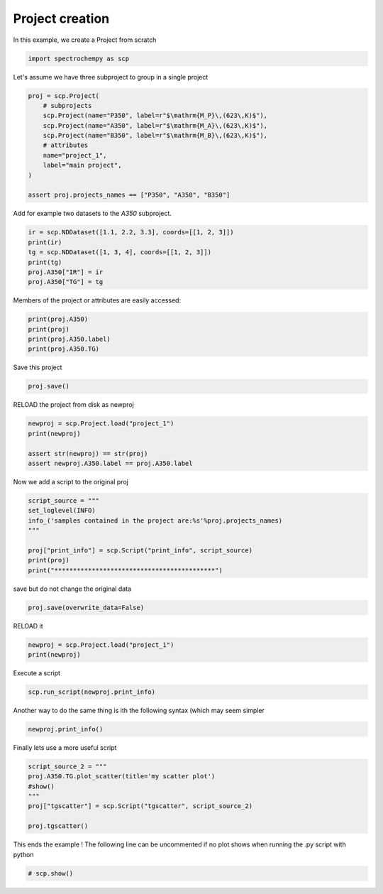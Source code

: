 
.. DO NOT EDIT.
.. THIS FILE WAS AUTOMATICALLY GENERATED BY SPHINX-GALLERY.
.. TO MAKE CHANGES, EDIT THE SOURCE PYTHON FILE:
.. "gettingstarted/examples/gallery/auto_examples_core/e_project/plot_project.py"
.. LINE NUMBERS ARE GIVEN BELOW.

.. only:: html

    .. note::
        :class: sphx-glr-download-link-note

        :ref:`Go to the end <sphx_glr_download_gettingstarted_examples_gallery_auto_examples_core_e_project_plot_project.py>`
        to download the full example code.

.. rst-class:: sphx-glr-example-title

.. _sphx_glr_gettingstarted_examples_gallery_auto_examples_core_e_project_plot_project.py:


Project creation
=======================================

In this example, we create a Project from scratch

.. GENERATED FROM PYTHON SOURCE LINES 15-18

.. code-block:: Python


    import spectrochempy as scp








.. GENERATED FROM PYTHON SOURCE LINES 19-20

Let's assume we have three subproject to group in a single project

.. GENERATED FROM PYTHON SOURCE LINES 20-33

.. code-block:: Python


    proj = scp.Project(
        # subprojects
        scp.Project(name="P350", label=r"$\mathrm{M_P}\,(623\,K)$"),
        scp.Project(name="A350", label=r"$\mathrm{M_A}\,(623\,K)$"),
        scp.Project(name="B350", label=r"$\mathrm{M_B}\,(623\,K)$"),
        # attributes
        name="project_1",
        label="main project",
    )

    assert proj.projects_names == ["P350", "A350", "B350"]








.. GENERATED FROM PYTHON SOURCE LINES 34-35

Add for example two datasets to the `A350` subproject.

.. GENERATED FROM PYTHON SOURCE LINES 35-43

.. code-block:: Python


    ir = scp.NDDataset([1.1, 2.2, 3.3], coords=[[1, 2, 3]])
    print(ir)
    tg = scp.NDDataset([1, 3, 4], coords=[[1, 2, 3]])
    print(tg)
    proj.A350["IR"] = ir
    proj.A350["TG"] = tg





.. rst-class:: sphx-glr-script-out

 .. code-block:: none

    NDDataset: [float64] unitless (size: 3)
    NDDataset: [float64] unitless (size: 3)




.. GENERATED FROM PYTHON SOURCE LINES 44-45

Members of the project or attributes are easily accessed:

.. GENERATED FROM PYTHON SOURCE LINES 45-51

.. code-block:: Python


    print(proj.A350)
    print(proj)
    print(proj.A350.label)
    print(proj.A350.TG)





.. rst-class:: sphx-glr-script-out

 .. code-block:: none

    Project A350:
        ⤷ IR (dataset)
        ⤷ TG (dataset)
    Project project_1:
        ⤷ P350 (sub-project)    ⤷ A350 (sub-project)
           ⤷ IR (dataset)
           ⤷ TG (dataset)    ⤷ B350 (sub-project)
    $\mathrm{M_A}\,(623\,K)$
    NDDataset: [float64] unitless (size: 3)




.. GENERATED FROM PYTHON SOURCE LINES 52-53

Save this project

.. GENERATED FROM PYTHON SOURCE LINES 53-56

.. code-block:: Python


    proj.save()





.. rst-class:: sphx-glr-script-out

 .. code-block:: none


    PosixPath('/home/runner/work/spectrochempy/spectrochempy/src/spectrochempy/examples/core/e_project/project_1.pscp')



.. GENERATED FROM PYTHON SOURCE LINES 57-58

RELOAD the project from disk as newproj

.. GENERATED FROM PYTHON SOURCE LINES 58-65

.. code-block:: Python


    newproj = scp.Project.load("project_1")
    print(newproj)

    assert str(newproj) == str(proj)
    assert newproj.A350.label == proj.A350.label





.. rst-class:: sphx-glr-script-out

 .. code-block:: none

    Project project_1:
        ⤷ P350 (sub-project)    ⤷ A350 (sub-project)
           ⤷ IR (dataset)
           ⤷ TG (dataset)    ⤷ B350 (sub-project)




.. GENERATED FROM PYTHON SOURCE LINES 66-67

Now we add a script to the original proj

.. GENERATED FROM PYTHON SOURCE LINES 67-76

.. code-block:: Python


    script_source = """
    set_loglevel(INFO)
    info_('samples contained in the project are:%s'%proj.projects_names)
    """

    proj["print_info"] = scp.Script("print_info", script_source)
    print(proj)
    print("*******************************************")




.. rst-class:: sphx-glr-script-out

 .. code-block:: none

    Project project_1:
        ⤷ P350 (sub-project)    ⤷ A350 (sub-project)
           ⤷ IR (dataset)
           ⤷ TG (dataset)    ⤷ B350 (sub-project)    ⤷ print_info (script)
    *******************************************




.. GENERATED FROM PYTHON SOURCE LINES 77-78

save but do not change the original data

.. GENERATED FROM PYTHON SOURCE LINES 78-81

.. code-block:: Python


    proj.save(overwrite_data=False)





.. rst-class:: sphx-glr-script-out

 .. code-block:: none


    PosixPath('project_1.pscp')



.. GENERATED FROM PYTHON SOURCE LINES 82-83

RELOAD it

.. GENERATED FROM PYTHON SOURCE LINES 83-87

.. code-block:: Python


    newproj = scp.Project.load("project_1")
    print(newproj)





.. rst-class:: sphx-glr-script-out

 .. code-block:: none

    Project project_1:
        ⤷ P350 (sub-project)    ⤷ A350 (sub-project)
           ⤷ IR (dataset)
           ⤷ TG (dataset)    ⤷ B350 (sub-project)    ⤷ print_info (script)




.. GENERATED FROM PYTHON SOURCE LINES 88-89

Execute a script

.. GENERATED FROM PYTHON SOURCE LINES 89-92

.. code-block:: Python


    scp.run_script(newproj.print_info)





.. rst-class:: sphx-glr-script-out

 .. code-block:: none

     samples contained in the project are:['P350', 'A350', 'B350']




.. GENERATED FROM PYTHON SOURCE LINES 93-95

Another way to do the same thing is ith the following syntax (which may
seem simpler

.. GENERATED FROM PYTHON SOURCE LINES 95-98

.. code-block:: Python


    newproj.print_info()





.. rst-class:: sphx-glr-script-out

 .. code-block:: none

     samples contained in the project are:['P350', 'A350', 'B350']




.. GENERATED FROM PYTHON SOURCE LINES 99-100

Finally lets use a more useful script

.. GENERATED FROM PYTHON SOURCE LINES 100-108

.. code-block:: Python

    script_source_2 = """
    proj.A350.TG.plot_scatter(title='my scatter plot')
    #show()
    """
    proj["tgscatter"] = scp.Script("tgscatter", script_source_2)

    proj.tgscatter()




.. image-sg:: /gettingstarted/examples/gallery/auto_examples_core/e_project/images/sphx_glr_plot_project_001.png
   :alt: my scatter plot
   :srcset: /gettingstarted/examples/gallery/auto_examples_core/e_project/images/sphx_glr_plot_project_001.png
   :class: sphx-glr-single-img





.. GENERATED FROM PYTHON SOURCE LINES 109-111

This ends the example ! The following line can be uncommented if no plot shows when
running the .py script with python

.. GENERATED FROM PYTHON SOURCE LINES 111-113

.. code-block:: Python


    # scp.show()








.. rst-class:: sphx-glr-timing

   **Total running time of the script:** (0 minutes 0.369 seconds)


.. _sphx_glr_download_gettingstarted_examples_gallery_auto_examples_core_e_project_plot_project.py:

.. only:: html

  .. container:: sphx-glr-footer sphx-glr-footer-example

    .. container:: sphx-glr-download sphx-glr-download-jupyter

      :download:`Download Jupyter notebook: plot_project.ipynb <plot_project.ipynb>`

    .. container:: sphx-glr-download sphx-glr-download-python

      :download:`Download Python source code: plot_project.py <plot_project.py>`

    .. container:: sphx-glr-download sphx-glr-download-zip

      :download:`Download zipped: plot_project.zip <plot_project.zip>`
